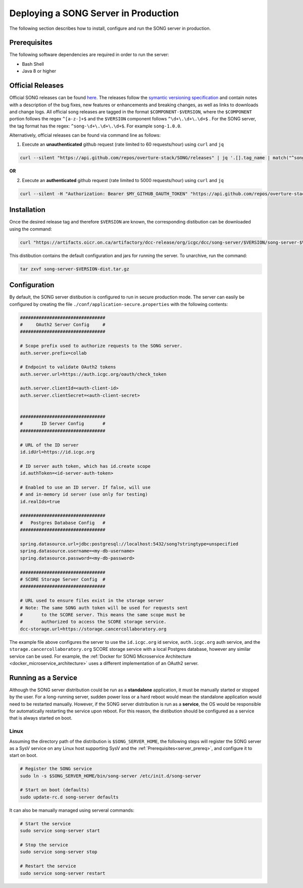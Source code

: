 =======================================
Deploying a SONG Server in Production
=======================================

The following section describes how to install, configure and run the SONG server in production.


.. _server_prereq:

Prerequisites
==================

The following software dependencies are required in order to run the server:

- Bash Shell
- Java 8 or higher

.. _server_official_releases:

Official Releases
==================

Official SONG releases can be found `here <https://github.com/overture-stack/SONG/releases>`_. The releases follow the `symantic versioning specification <https://semver.org/>`_ and contain notes with a description of the bug fixes, new features or enhancements and breaking changes, as well as links to downloads and change logs. All official song releases are tagged in the format ``$COMPONENT-$VERSION``, where the ``$COMPONENT`` portion follows the regex ``^[a-z-]+$`` and the ``$VERSION`` component follows ``^\d+\.\d+\.\d+$`` . For the SONG server, the tag format has the regex: ``^song-\d+\.\d+\.\d+$``. For example ``song-1.0.0``.

Alternatively, official releases can be found via command line as follows:

1. Execute an **unauthenticated** github request (rate limited to 60 requests/hour) using ``curl`` and  ``jq``

.. code-block:: bash

    curl --silent "https://api.github.com/repos/overture-stack/SONG/releases" | jq '.[].tag_name | match("^song-\\d+\\.\\d+\\.\\d+$") | .string' | head -1 | xargs echo

**OR**


2. Execute an **authenticated** github request (rate limited to 5000 requests/hour) using ``curl`` and  ``jq``

.. code-block:: bash

    curl --silent -H "Authorization: Bearer $MY_GITHUB_OAUTH_TOKEN" "https://api.github.com/repos/overture-stack/SONG/releases" | jq '.[].tag_name | match("^song-\\d+\\.\\d+\\.\\d+$") | .string' | head -1 | xargs echo


Installation
===============================

Once the desired release tag and therefore ``$VERSION`` are known, the corresponding distibution can be downloaded using the command:

.. code-block:: bash
    
   curl "https://artifacts.oicr.on.ca/artifactory/dcc-release/org/icgc/dcc/song-server/$VERSION/song-server-$VERSION-dist.tar.gz" -Ls -o song-server-$VERSION-dist.tar.gz

This distibution contains the default configuration and jars for running the server. To unarchive, run the command:

.. code-block:: bash

    tar zxvf song-server-$VERSION-dist.tar.gz


Configuration
===============================
By default, the SONG server distibution is configured to run in secure production mode. The server can easily be configured by creating the file ``./conf/application-secure.properties`` with the following contents:

.. code-block:: bash

    ################################
    #     OAuth2 Server Config     #
    ################################

    # Scope prefix used to authorize requests to the SONG server.
    auth.server.prefix=collab

    # Endpoint to validate OAuth2 tokens
    auth.server.url=https://auth.icgc.org/oauth/check_token

    auth.server.clientId=<auth-client-id>
    auth.server.clientSecret=<auth-client-secret>


    ################################
    #       ID Server Config       #
    ################################

    # URL of the ID server
    id.idUrl=https://id.icgc.org

    # ID server auth token, which has id.create scope
    id.authToken=<id-server-auth-token>

    # Enabled to use an ID server. If false, will use 
    # and in-memory id server (use only for testing)
    id.realIds=true

    ################################
    #   Postgres Database Config   #
    ################################

    spring.datasource.url=jdbc:postgresql://localhost:5432/song?stringtype=unspecified
    spring.datasource.username=<my-db-username>
    spring.datasource.password=<my-db-password>

    ################################
    # SCORE Storage Server Config  #
    ################################

    # URL used to ensure files exist in the storage server
    # Note: The same SONG auth token will be used for requests sent 
    #       to the SCORE server. This means the same scope must be 
    #       authorized to access the SCORE storage service.
    dcc-storage.url=https://storage.cancercollaboratory.org


The example file above configures the server to use the ``id.icgc.org`` id service, ``auth.icgc.org`` auth service, and the ``storage.cancercollaboratory.org`` SCORE storage service with a local Postgres database, however any similar service can be used. For example, the :ref:`Docker for SONG Microservice Architecture <docker_microservice_architecture>` uses a different implementation of an OAuth2 server.


Running as a Service
===============================

Although the SONG server distribution could be run as a **standalone** application, it must be manually started or stopped by the user. 
For a long-running server, sudden power loss or a hard reboot would mean the standalone application would need to be restarted manually. 
However, if the SONG server distribution is run as a **service**, the OS would be responsible for automatically restarting the service upon reboot.
For this reason, the distibution should be configured as a service that is always started on boot. 

Linux
--------

Assuming the directory path of the distribution is ``$SONG_SERVER_HOME``, the following steps will register the SONG server 
as a SysV service on any Linux host supporting SysV and the :ref:`Prerequisites<server_prereq>`, and configure it to start on boot.

.. code-block:: bash

  # Register the SONG service
  sudo ln -s $SONG_SERVER_HOME/bin/song-server /etc/init.d/song-server

  # Start on boot (defaults)
  sudo update-rc.d song-server defaults
    
It can also be manually managed using serveral commands:

.. code-block:: bash

    # Start the service
    sudo service song-server start
    
    # Stop the service
    sudo service song-server stop

    # Restart the service
    sudo service song-server restart

.. todo::

    Example SSL Termination with NGINX
    ====================================


    Installing NGINX
    -----------------

    sdfsdf

    LetsEncrypt
    --------------

    sdf

    Configuring NGINX
    -------------------
    sdfsd

    Running NGINX as a Service
    ---------------------------
    sdfsd


